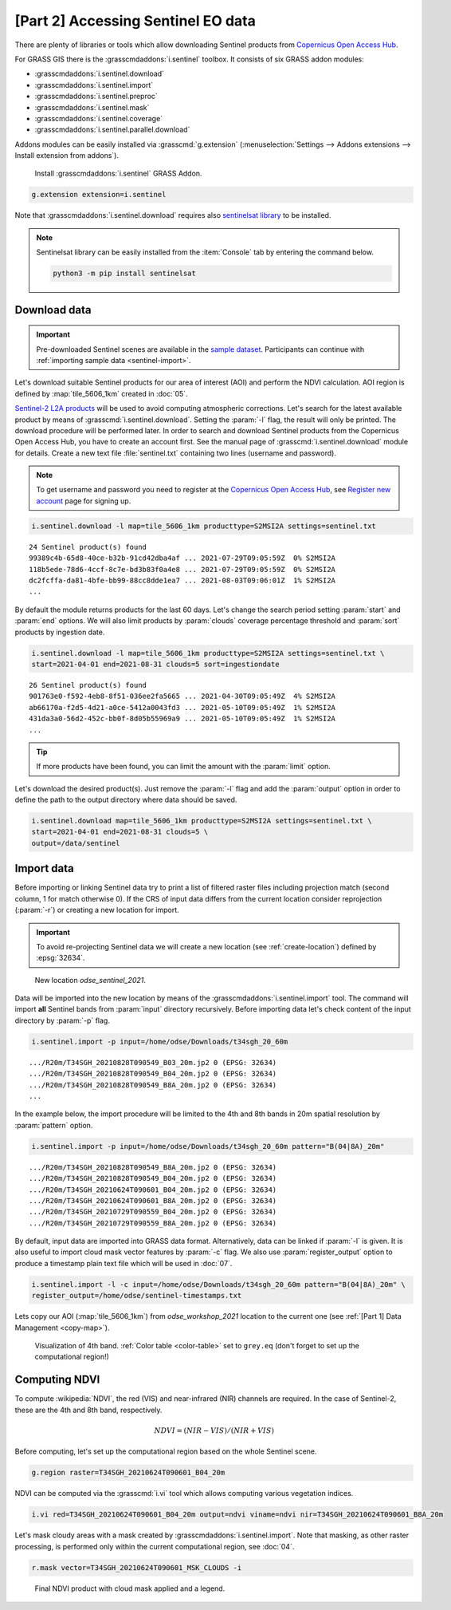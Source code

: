[Part 2] Accessing Sentinel EO data
===================================

There are plenty of libraries or tools which allow downloading
Sentinel products from `Copernicus Open Access Hub
<https://scihub.copernicus.eu/>`__.

For GRASS GIS there is the :grasscmdaddons:`i.sentinel` toolbox.
It consists of six GRASS addon modules:

* :grasscmdaddons:`i.sentinel.download`
* :grasscmdaddons:`i.sentinel.import`
* :grasscmdaddons:`i.sentinel.preproc`
* :grasscmdaddons:`i.sentinel.mask`
* :grasscmdaddons:`i.sentinel.coverage`
* :grasscmdaddons:`i.sentinel.parallel.download`
  
Addons modules can be easily installed via :grasscmd:`g.extension`
(:menuselection:`Settings --> Addons extensions --> Install extension
from addons`).

.. figure:: ../images/units/06/g-extension.png

   Install :grasscmdaddons:`i.sentinel` GRASS Addon.

.. code-block:: bash

   g.extension extension=i.sentinel
   
Note that :grasscmdaddons:`i.sentinel.download` requires also
`sentinelsat library <https://pypi.python.org/pypi/sentinelsat>`__ to
be installed.

.. note:: Sentinelsat library can be easily installed from the
   :item:`Console` tab by entering the command below.
   
   .. code-block:: bash
	
      python3 -m pip install sentinelsat

Download data
-------------

.. important:: Pre-downloaded Sentinel scenes are available in the `sample
   dataset
   <https://geo.fsv.cvut.cz/geoharmonizer/odse_workshop_2021/t34sgh_20_60m.zip>`__. Participants
   can continue with :ref:`importing sample data <sentinel-import>`.

Let's download suitable Sentinel products for our area of interest
(AOI) and perform the NDVI calculation. AOI region is defined by
:map:`tile_5606_1km` created in :doc:`05`.

`Sentinel-2 L2A products
<https://www.sentinel-hub.com/blog/sentinel-2-l2a-products-available-sentinel-hub>`__
will be used to avoid computing atmospheric corrections. Let's
search for the latest available product by means of
:grasscmd:`i.sentinel.download`. Setting the :param:`-l` flag, the result will only
be printed. The download procedure will be performed later. In order to
search and download Sentinel products from the Copernicus Open Access Hub, 
you have to create an account first. See the manual page of
:grasscmd:`i.sentinel.download` module for details. Create a new text
file :file:`sentinel.txt` containing two lines (username and
password).

.. note::
   To get username and password you need to register at the 
   `Copernicus Open Access Hub <https://scihub.copernicus.eu/>`__,
   see `Register new account <https://scihub.copernicus.eu/dhus/#/self-registration>`__
   page for signing up.

.. code-block:: bash

   i.sentinel.download -l map=tile_5606_1km producttype=S2MSI2A settings=sentinel.txt

::

   24 Sentinel product(s) found
   99389c4b-65d8-40ce-b32b-91cd42dba4af ... 2021-07-29T09:05:59Z  0% S2MSI2A
   118b5ede-78d6-4ccf-8c7e-bd3b83f0a4e8 ... 2021-07-29T09:05:59Z  0% S2MSI2A
   dc2fcffa-da81-4bfe-bb99-88cc8dde1ea7 ... 2021-08-03T09:06:01Z  1% S2MSI2A
   ...

By default the module returns products for the last 60 days. Let's change
the search period setting :param:`start` and :param:`end` options. We will also
limit products by :param:`clouds` coverage percentage threshold and :param:`sort`
products by ingestion date.
       
.. code-block:: bash
                
   i.sentinel.download -l map=tile_5606_1km producttype=S2MSI2A settings=sentinel.txt \
   start=2021-04-01 end=2021-08-31 clouds=5 sort=ingestiondate

::

   26 Sentinel product(s) found
   901763e0-f592-4eb8-8f51-036ee2fa5665 ... 2021-04-30T09:05:49Z  4% S2MSI2A
   ab66170a-f2d5-4d21-a0ce-5412a0043fd3 ... 2021-05-10T09:05:49Z  1% S2MSI2A
   431da3a0-56d2-452c-bb0f-8d05b55969a9 ... 2021-05-10T09:05:49Z  1% S2MSI2A
   ...
   
.. tip:: If more products have been found, you can limit the amount with
   the :param:`limit` option.

Let's download the desired product(s). Just remove the :param:`-l` flag and
add the :param:`output` option in order to define the path to the output directory
where data should be saved.

.. code-block:: bash

   i.sentinel.download map=tile_5606_1km producttype=S2MSI2A settings=sentinel.txt \
   start=2021-04-01 end=2021-08-31 clouds=5 \
   output=/data/sentinel

Import data
-----------

.. _sentinel-import:

Before importing or linking Sentinel data try to print a list of
filtered raster files including projection match (second column, 1 for
match otherwise 0). If the CRS of input data differs from the current location
consider reprojection (:param:`-r`) or creating a new location for
import.

.. important:: To avoid re-projecting Sentinel data we will create a
   new location (see :ref:`create-location`) defined by :epsg:`32634`.

.. figure:: ../images/units/06/sentinel-new-loc.png

   New location *odse_sentinel_2021*.

Data will be imported into the new location by means of the
:grasscmdaddons:`i.sentinel.import` tool. The command will import
**all** Sentinel bands from :param:`input` directory
recursively. Before importing data let's check content of the input
directory by :param:`-p` flag.

.. code-block:: bash
 
   i.sentinel.import -p input=/home/odse/Downloads/t34sgh_20_60m 

::

   .../R20m/T34SGH_20210828T090549_B03_20m.jp2 0 (EPSG: 32634)
   .../R20m/T34SGH_20210828T090549_B04_20m.jp2 0 (EPSG: 32634)
   .../R20m/T34SGH_20210828T090549_B8A_20m.jp2 0 (EPSG: 32634)
   ...
      
In the example below, the import procedure will be limited to the 4th and 
8th bands in 20m spatial resolution by :param:`pattern` option.

.. code-block:: bash
 
   i.sentinel.import -p input=/home/odse/Downloads/t34sgh_20_60m pattern="B(04|8A)_20m"

::
   
   .../R20m/T34SGH_20210828T090549_B8A_20m.jp2 0 (EPSG: 32634)
   .../R20m/T34SGH_20210828T090549_B04_20m.jp2 0 (EPSG: 32634)
   .../R20m/T34SGH_20210624T090601_B04_20m.jp2 0 (EPSG: 32634)
   .../R20m/T34SGH_20210624T090601_B8A_20m.jp2 0 (EPSG: 32634)
   .../R20m/T34SGH_20210729T090559_B04_20m.jp2 0 (EPSG: 32634)
   .../R20m/T34SGH_20210729T090559_B8A_20m.jp2 0 (EPSG: 32634)

By default, input data are imported into GRASS data format.
Alternatively, data can be linked if :param:`-l` is given. It is also
useful to import cloud mask vector features by :param:`-c` flag. We also use 
:param:`register_output` option to produce a timestamp plain text file 
which will be used in :doc:`07`.

.. code-block:: bash

   i.sentinel.import -l -c input=/home/odse/Downloads/t34sgh_20_60m pattern="B(04|8A)_20m" \
   register_output=/home/odse/sentinel-timestamps.txt

Lets copy our AOI (:map:`tile_5606_1km`) from *odse_workshop_2021*
location to the current one (see :ref:`[Part 1] Data Management
<copy-map>`).

.. figure:: ../images/units/06/display-band-4.png
   :class: large
           
   Visualization of 4th band. :ref:`Color table <color-table>` set to
   ``grey.eq`` (don't forget to set up the computational region!)
   
Computing NDVI
--------------

To compute :wikipedia:`NDVI`, the red (VIS) and near-infrared (NIR)
channels are required. In the case of Sentinel-2, these are the 4th and
8th band, respectively.

.. math::
        
   NDVI = (NIR - VIS) / (NIR  + VIS)

Before computing, let's set up the computational region based on the whole
Sentinel scene.

.. code-block:: bash

   g.region raster=T34SGH_20210624T090601_B04_20m

NDVI can be computed via the :grasscmd:`i.vi` tool which allows computing
various vegetation indices.

.. code-block:: bash

   i.vi red=T34SGH_20210624T090601_B04_20m output=ndvi viname=ndvi nir=T34SGH_20210624T090601_B8A_20m

Let's mask cloudy areas with a mask created by
:grasscmdaddons:`i.sentinel.import`. Note that masking, as other raster
processing, is performed only within the current computational region,
see :doc:`04`.

..
   .. figure:: ../images/units/05/r-mask.png

      Creating mask from an input vector map.
   
.. code-block:: bash

   r.mask vector=T34SGH_20210624T090601_MSK_CLOUDS -i
   
.. figure:: ../images/units/06/ndvi-legend.png
   :class: middle
           
   Final NDVI product with cloud mask applied and a legend.
